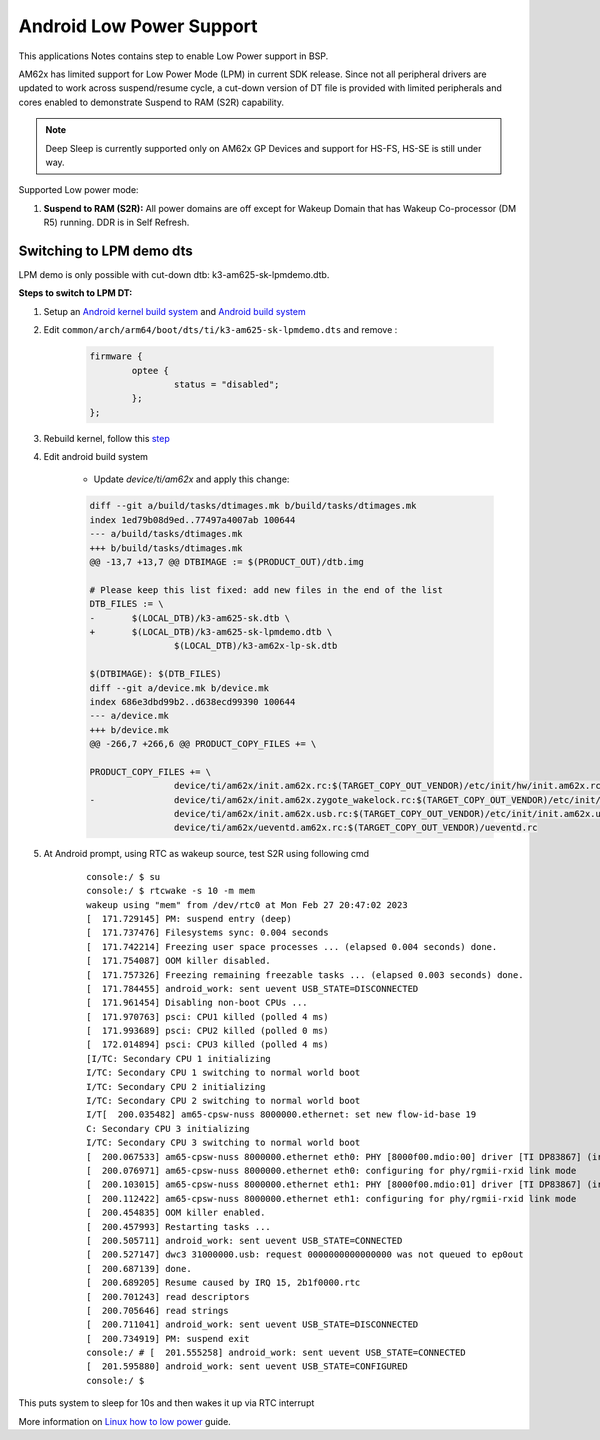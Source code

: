 ===========================
Android Low Power Support
===========================

This applications Notes contains step to enable Low Power support in BSP.

AM62x has limited support for Low Power Mode (LPM) in current SDK release.
Since not all peripheral drivers are updated to work across suspend/resume cycle,
a cut-down version of DT file is provided with limited peripherals and cores enabled
to demonstrate Suspend to RAM (S2R) capability.

.. note::
	Deep Sleep is currently supported only on AM62x GP Devices and support for HS-FS, HS-SE
	is still under way.

Supported Low power mode:

#. **Suspend to RAM (S2R):** All power domains are off except for Wakeup Domain that has Wakeup Co-processor (DM R5) running. DDR is in Self Refresh.

Switching to LPM demo dts
-------------------------

LPM demo is only possible with cut-down dtb: k3-am625-sk-lpmdemo.dtb.

**Steps to switch to LPM DT:**

#. Setup an `Android kernel build system <../../../android/Overview_Building_the_SDK.html#kernel>`_  and `Android build system <../../../android/Overview_Building_the_SDK.html#android-file-system>`_ 
#. Edit ``common/arch/arm64/boot/dts/ti/k3-am625-sk-lpmdemo.dts`` and remove :

	.. code-block:: bash

			firmware {
				optee {
					status = "disabled";
				};
			};

#. Rebuild kernel, follow this `step <../../../android/Overview_Building_the_SDK.html#rebuilding-incrementally>`_

#. Edit android build system

	- Update `device/ti/am62x` and apply this change:

	.. code-block:: bash

		diff --git a/build/tasks/dtimages.mk b/build/tasks/dtimages.mk
		index 1ed79b08d9ed..77497a4007ab 100644
		--- a/build/tasks/dtimages.mk
		+++ b/build/tasks/dtimages.mk
		@@ -13,7 +13,7 @@ DTBIMAGE := $(PRODUCT_OUT)/dtb.img

		# Please keep this list fixed: add new files in the end of the list
		DTB_FILES := \
		-       $(LOCAL_DTB)/k3-am625-sk.dtb \
		+       $(LOCAL_DTB)/k3-am625-sk-lpmdemo.dtb \
				$(LOCAL_DTB)/k3-am62x-lp-sk.dtb

		$(DTBIMAGE): $(DTB_FILES)
		diff --git a/device.mk b/device.mk
		index 686e3dbd99b2..d638ecd99390 100644
		--- a/device.mk
		+++ b/device.mk
		@@ -266,7 +266,6 @@ PRODUCT_COPY_FILES += \

		PRODUCT_COPY_FILES += \
				device/ti/am62x/init.am62x.rc:$(TARGET_COPY_OUT_VENDOR)/etc/init/hw/init.am62x.rc \
		- 		device/ti/am62x/init.am62x.zygote_wakelock.rc:$(TARGET_COPY_OUT_VENDOR)/etc/init/init.am62x.zygote_wakelock.rc \
				device/ti/am62x/init.am62x.usb.rc:$(TARGET_COPY_OUT_VENDOR)/etc/init/init.am62x.usb.rc \
				device/ti/am62x/ueventd.am62x.rc:$(TARGET_COPY_OUT_VENDOR)/ueventd.rc


#. At Android prompt, using RTC as wakeup source, test S2R using following cmd

	::

		console:/ $ su
		console:/ $ rtcwake -s 10 -m mem
		wakeup using "mem" from /dev/rtc0 at Mon Feb 27 20:47:02 2023
		[  171.729145] PM: suspend entry (deep)
		[  171.737476] Filesystems sync: 0.004 seconds
		[  171.742214] Freezing user space processes ... (elapsed 0.004 seconds) done.
		[  171.754087] OOM killer disabled.
		[  171.757326] Freezing remaining freezable tasks ... (elapsed 0.003 seconds) done.
		[  171.784455] android_work: sent uevent USB_STATE=DISCONNECTED
		[  171.961454] Disabling non-boot CPUs ...
		[  171.970763] psci: CPU1 killed (polled 4 ms)
		[  171.993689] psci: CPU2 killed (polled 0 ms)
		[  172.014894] psci: CPU3 killed (polled 4 ms)
		[I/TC: Secondary CPU 1 initializing
		I/TC: Secondary CPU 1 switching to normal world boot
		I/TC: Secondary CPU 2 initializing
		I/TC: Secondary CPU 2 switching to normal world boot
		I/T[  200.035482] am65-cpsw-nuss 8000000.ethernet: set new flow-id-base 19
		C: Secondary CPU 3 initializing
		I/TC: Secondary CPU 3 switching to normal world boot
		[  200.067533] am65-cpsw-nuss 8000000.ethernet eth0: PHY [8000f00.mdio:00] driver [TI DP83867] (irq=POLL)
		[  200.076971] am65-cpsw-nuss 8000000.ethernet eth0: configuring for phy/rgmii-rxid link mode
		[  200.103015] am65-cpsw-nuss 8000000.ethernet eth1: PHY [8000f00.mdio:01] driver [TI DP83867] (irq=POLL)
		[  200.112422] am65-cpsw-nuss 8000000.ethernet eth1: configuring for phy/rgmii-rxid link mode
		[  200.454835] OOM killer enabled.
		[  200.457993] Restarting tasks ...
		[  200.505711] android_work: sent uevent USB_STATE=CONNECTED
		[  200.527147] dwc3 31000000.usb: request 0000000000000000 was not queued to ep0out
		[  200.687139] done.
		[  200.689205] Resume caused by IRQ 15, 2b1f0000.rtc
		[  200.701243] read descriptors
		[  200.705646] read strings
		[  200.711041] android_work: sent uevent USB_STATE=DISCONNECTED
		[  200.734919] PM: suspend exit
		console:/ # [  201.555258] android_work: sent uevent USB_STATE=CONNECTED
		[  201.595880] android_work: sent uevent USB_STATE=CONFIGURED
		console:/ $

This puts system to sleep for 10s and then wakes it up via RTC interrupt

More information on `Linux how to low power <https://software-dl.ti.com/processor-sdk-linux/esd/AM62X/latest/exports/docs/linux/How_to_Guides/Target/How_to_suspend_to_ram_on_AM62x.html>`_ guide.
